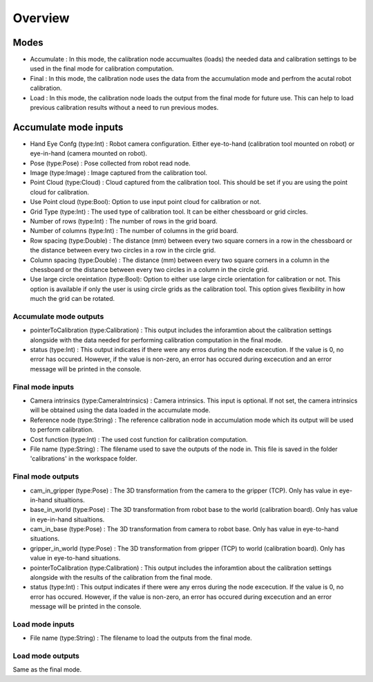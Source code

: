 Overview
==========================

Modes 
-------------------------

* Accumulate : In this mode, the calibration node accumualtes (loads) the needed data and calibration settings to be used in the final mode for calibration computation.
* Final : In this mode, the calibration node uses the data from the accumulation mode and perfrom the acutal robot calibration.  
* Load : In this mode, the calibration node loads the output from the final mode for future use. This can help to load previous calibration results without a need to run previous modes. 


Accumulate mode inputs 
--------------------

* Hand Eye Confg (type:Int) : Robot camera configuration. Either eye-to-hand (calibration tool mounted on robot) or eye-in-hand (camera mounted on robot).
* Pose (type:Pose) : Pose collected from robot read node. 
* Image (type:Image) : Image captured from the calibration tool.
* Point Cloud (type:Cloud) : Cloud captured from the calibration tool. This should be set if you are using the point cloud for calibration.
* Use Point cloud (type:Bool): Option to use input point cloud for calibration or not. 
* Grid Type (type:Int) : The used type of calibration tool. It can be either chessboard or grid circles. 
* Number of rows (type:Int) : The number of rows in the grid board. 
* Number of columns (type:Int) : The number of columns in the grid board. 
* Row spacing (type:Double) : The distance (mm) between every two square corners in a row in the chessboard or the distance between every two circles in a row in the circle grid. 
* Column spacing (type:Double) : The distance (mm) between every two square corners in a column in the chessboard or the distance between every two circles in a column in the circle grid.
* Use large circle oreintation (type:Bool): Option to either use large circle orientation for calibration or not. This option is available if only the user is using circle grids as the calibration tool. This option gives flexibility in how much the grid can be rotated. 
 
Accumulate mode outputs 
~~~~~~~~~~~~~~~~~~~~~~~~~~~

* pointerToCalibration (type:Calibration) : This output includes the inforamtion about the calibration settings alongside with the data needed for performing calibration computation in the final mode. 
* status (type:Int) : This output indicates if there were any erros during the node excecution. If the value is 0, no error has occured. However, if the value is non-zero, an error has occured during excecution and an error message will be printed in the console.

Final mode inputs 
~~~~~~~~~~~~~~~~~~~~~~~~~~~

* Camera intrinsics (type:CameraIntrinsics) : Camera intrinsics. This input is optional. If not set, the camera intrinsics will be obtained using the data loaded in the accumulate mode. 
* Reference node (type:String) : The reference calibration node in accumulation mode which its output will be used to perform calibration. 
* Cost function (type:Int) :  The used cost function for calibration computation. 
* File name (type:String) : The filename used to save the outputs of the node in. This file is saved in the folder 'calibrations' in the workspace folder.

Final mode outputs 
~~~~~~~~~~~~~~~~~~~~~~~~~~~

* cam_in_gripper (type:Pose) : The 3D transformation from the camera to the gripper (TCP). Only has value in eye-in-hand situaltions.
* base_in_world (type:Pose) : The 3D transformation from robot base to the world (calibration board). Only has value in eye-in-hand situaltions.
* cam_in_base (type:Pose) : The 3D transformation from camera to robot base. Only has value in eye-to-hand situations.
* gripper_in_world (type:Pose) : The 3D transformation from gripper (TCP) to world (calibration board). Only has value in eye-to-hand situations.
* pointerToCalibration (type:Calibration) : This output includes the inforamtion about the calibration settings alongside with the results of the calibration from the final mode. 
* status (type:Int) : This output indicates if there were any erros during the node excecution. If the value is 0, no error has occured. However, if the value is non-zero, an error has occured during excecution and an error message will be printed in the console.

Load mode inputs 
~~~~~~~~~~~~~~~~~~~~~~~~~~~

* File name (type:String) : The filename to load the outputs from the final mode.

Load mode outputs 
~~~~~~~~~~~~~~~~~~~~~~~~~~~

Same as the final mode. 